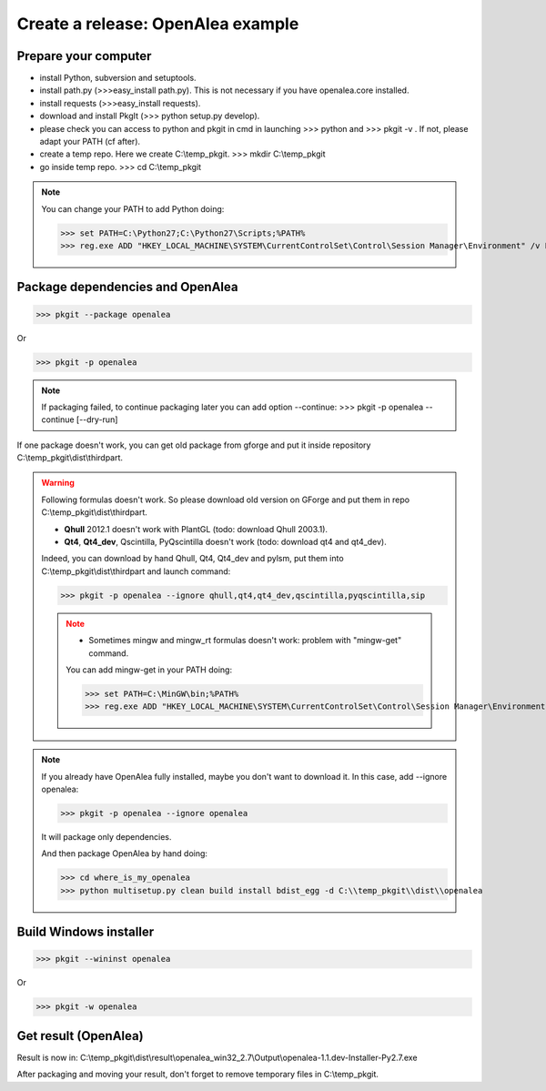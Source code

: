 Create a release: OpenAlea example
##################################

Prepare your computer
---------------------

* install Python, subversion and setuptools.
* install path.py (>>>easy_install path.py). This is not necessary if you have openalea.core installed.
* install requests (>>>easy_install requests).
* download and install PkgIt (>>> python setup.py develop).
* please check you can access to python and pkgit in cmd in launching >>> python and >>> pkgit -v . If not, please adapt your PATH (cf after).
* create a temp repo. Here we create C:\\temp_pkgit. >>> mkdir C:\\temp_pkgit
* go inside temp repo. >>> cd C:\\temp_pkgit

.. note::
    
    You can change your PATH to add Python doing:
    
    >>> set PATH=C:\Python27;C:\Python27\Scripts;%PATH%
    >>> reg.exe ADD "HKEY_LOCAL_MACHINE\SYSTEM\CurrentControlSet\Control\Session Manager\Environment" /v Path /t REG_EXPAND_SZ /d ^%PATH^% /f

Package dependencies and OpenAlea
---------------------------------

>>> pkgit --package openalea

Or

>>> pkgit -p openalea

.. note::
    If packaging failed, to continue packaging later you can add option --continue:
    >>> pkgit -p openalea --continue [--dry-run]

If one package doesn't work, you can get old package from gforge and put it inside repository C:\\temp_pkgit\\dist\\thirdpart.

.. warning::
    Following formulas doesn't work. So please download old version on GForge and put them in repo C:\\temp_pkgit\\dist\\thirdpart.
    
    * **Qhull** 2012.1 doesn't work with PlantGL (todo: download Qhull 2003.1).
    * **Qt4**, **Qt4_dev**, Qscintilla, PyQscintilla doesn't work (todo: download qt4 and qt4_dev).
    
    Indeed, you can download by hand Qhull, Qt4, Qt4_dev and pylsm, put them into C:\\temp_pkgit\\dist\\thirdpart and launch command:
    
    >>> pkgit -p openalea --ignore qhull,qt4,qt4_dev,qscintilla,pyqscintilla,sip
    
    .. note::
        
        * Sometimes mingw and mingw_rt formulas doesn't work: problem with "mingw-get" command. 
        
        You can add mingw-get in your PATH doing:
            
        >>> set PATH=C:\MinGW\bin;%PATH%
        >>> reg.exe ADD "HKEY_LOCAL_MACHINE\SYSTEM\CurrentControlSet\Control\Session Manager\Environment" /v Path /t REG_EXPAND_SZ /d ^%PATH^% /f

.. note::

    If you already have OpenAlea fully installed, maybe you don't want to download it.
    In this case, add --ignore openalea:

    >>> pkgit -p openalea --ignore openalea

    It will package only dependencies.

    And then package OpenAlea by hand doing:

    >>> cd where_is_my_openalea
    >>> python multisetup.py clean build install bdist_egg -d C:\\temp_pkgit\\dist\\openalea

Build Windows installer
-----------------------

>>> pkgit --wininst openalea

Or

>>> pkgit -w openalea

Get result (OpenAlea)
---------------------

Result is now in: C:\\temp_pkgit\\dist\\result\\openalea_win32_2.7\\Output\\openalea-1.1.dev-Installer-Py2.7.exe

After packaging and moving your result, don't forget to remove temporary files in C:\\temp_pkgit.
